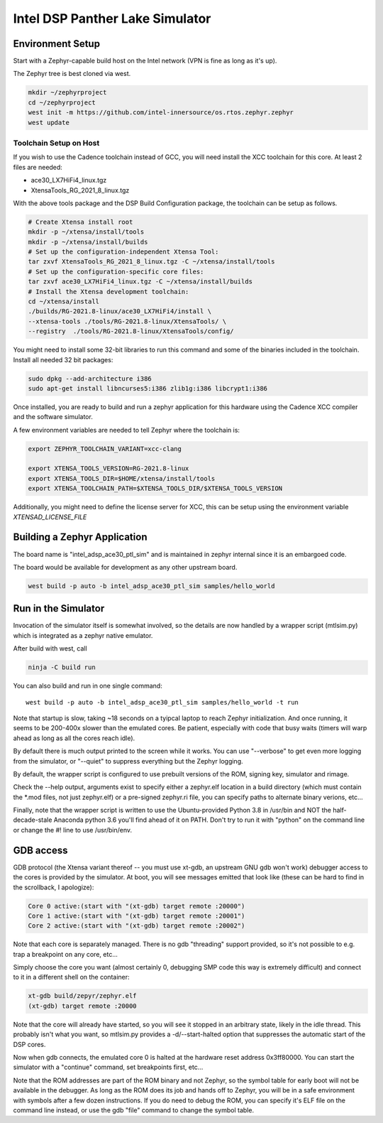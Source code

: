 Intel DSP Panther Lake Simulator
*******************************

Environment Setup
#################

Start with a Zephyr-capable build host on the Intel network (VPN is
fine as long as it's up).

The Zephyr tree is best cloned via west.

.. code-block:: console

   mkdir ~/zephyrproject
   cd ~/zephyrproject
   west init -m https://github.com/intel-innersource/os.rtos.zephyr.zephyr
   west update


Toolchain Setup on Host
=======================


If you wish to use the Cadence toolchain instead of GCC, you will need
install the XCC toolchain for this core. At least 2 files are needed:

- ace30_LX7HiFi4_linux.tgz
- XtensaTools_RG_2021_8_linux.tgz

With the above tools package and the DSP Build Configuration package,
the toolchain can be setup as follows.


.. code-block:: console

   # Create Xtensa install root
   mkdir -p ~/xtensa/install/tools
   mkdir -p ~/xtensa/install/builds
   # Set up the configuration-independent Xtensa Tool:
   tar zxvf XtensaTools_RG_2021_8_linux.tgz -C ~/xtensa/install/tools
   # Set up the configuration-specific core files:
   tar zxvf ace30_LX7HiFi4_linux.tgz -C ~/xtensa/install/builds
   # Install the Xtensa development toolchain:
   cd ~/xtensa/install
   ./builds/RG-2021.8-linux/ace30_LX7HiFi4/install \
   --xtensa-tools ./tools/RG-2021.8-linux/XtensaTools/ \
   --registry  ./tools/RG-2021.8-linux/XtensaTools/config/

You might need to install some 32-bit libraries to run this command and some of
the binaries included in the toolchain. Install all needed 32 bit packages:

.. code-block:: console

   sudo dpkg --add-architecture i386
   sudo apt-get install libncurses5:i386 zlib1g:i386 libcrypt1:i386

Once installed, you are ready to build and run a zephyr application for this hardware
using the Cadence XCC compiler and the software simulator.

A few environment variables are needed to tell Zephyr where the toolchain is:

.. code-block:: console

   export ZEPHYR_TOOLCHAIN_VARIANT=xcc-clang

   export XTENSA_TOOLS_VERSION=RG-2021.8-linux
   export XTENSA_TOOLS_DIR=$HOME/xtensa/install/tools
   export XTENSA_TOOLCHAIN_PATH=$XTENSA_TOOLS_DIR/$XTENSA_TOOLS_VERSION

Additionally, you might need to define the license server for XCC, this can be
setup using the environment variable `XTENSAD_LICENSE_FILE`

Building a Zephyr Application
#############################

The board name is "intel_adsp_ace30_ptl_sim" and is maintained in zephyr internal since
it is an embargoed code.

The board would be available for development as any other upstream board.

.. code-block:: console

   west build -p auto -b intel_adsp_ace30_ptl_sim samples/hello_world


Run in the Simulator
####################

Invocation of the simulator itself is somewhat involved, so the
details are now handled by a wrapper script (mtlsim.py) which is
integrated as a zephyr native emulator.

After build with west, call

.. code-block:: console

   ninja -C build run

You can also build and run in one single command::

   west build -p auto -b intel_adsp_ace30_ptl_sim samples/hello_world -t run


Note that startup is slow, taking ~18 seconds on a tyipcal laptop to reach
Zephyr initialization.  And once running, it seems to be 200-400x
slower than the emulated cores.  Be patient, especially with code that
busy waits (timers will warp ahead as long as all the cores reach
idle).

By default there is much output printed to the screen while it works.
You can use "--verbose" to get even more logging from the simulator,
or "--quiet" to suppress everything but the Zephyr logging.

By default, the wrapper script is configured to use prebuilt versions of the
ROM, signing key, simulator and rimage.

Check the --help output, arguments exist to specify either a
zephyr.elf location in a build directory (which must contain the \*.mod
files, not just zephyr.elf) or a pre-signed zephyr.ri file, you can
specify paths to alternate binary verions, etc...

Finally, note that the wrapper script is written to use the
Ubuntu-provided Python 3.8 in /usr/bin and NOT the half-decade-stale
Anaconda python 3.6 you'll find ahead of it on PATH. Don't try to run
it with "python" on the command line or change the #! line to use
/usr/bin/env.

GDB access
##########

GDB protocol (the Xtensa variant thereof -- you must use xt-gdb, an
upstream GNU gdb won't work) debugger access to the cores is provided
by the simulator.  At boot, you will see messages emitted that look
like (these can be hard to find in the scrollback, I apologize):

.. code-block:: console

  Core 0 active:(start with "(xt-gdb) target remote :20000")
  Core 1 active:(start with "(xt-gdb) target remote :20001")
  Core 2 active:(start with "(xt-gdb) target remote :20002")

Note that each core is separately managed.  There is no gdb
"threading" support provided, so it's not possible to e.g. trap a
breakpoint on any core, etc...

Simply choose the core you want (almost certainly 0, debugging SMP
code this way is extremely difficult) and connect to it in a different
shell on the container:

.. code-block:: console

   xt-gdb build/zepyr/zephyr.elf
   (xt-gdb) target remote :20000

Note that the core will already have started, so you will see it
stopped in an arbitrary state, likely in the idle thread.  This
probably isn't what you want, so mtlsim.py provides a
-d/--start-halted option that suppresses the automatic start of the
DSP cores.

Now when gdb connects, the emulated core 0 is halted at the hardware
reset address 0x3ff80000.  You can start the simulator with a
"continue" command, set breakpoints first, etc...

Note that the ROM addresses are part of the ROM binary and not Zephyr,
so the symbol table for early boot will not be available in the
debugger.  As long as the ROM does its job and hands off to Zephyr,
you will be in a safe environment with symbols after a few dozen
instructions.  If you do need to debug the ROM, you can specify it's
ELF file on the command line instead, or use the gdb "file" command to
change the symbol table.
